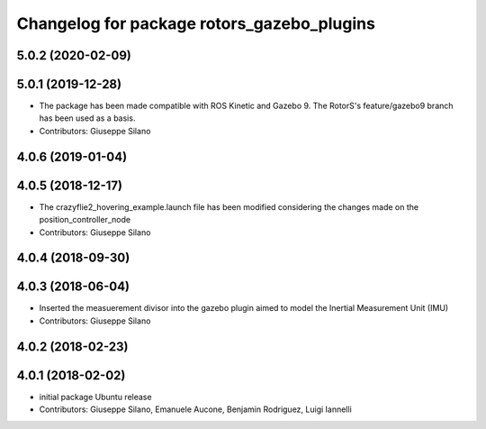 ^^^^^^^^^^^^^^^^^^^^^^^^^^^^^^^^^^^^^^^^^^^
Changelog for package rotors_gazebo_plugins
^^^^^^^^^^^^^^^^^^^^^^^^^^^^^^^^^^^^^^^^^^^

5.0.2 (2020-02-09)
------------------


5.0.1 (2019-12-28)
------------------
* The package has been made compatible with ROS Kinetic and Gazebo 9. The RotorS's feature/gazebo9 branch has been used as a basis.
* Contributors: Giuseppe Silano

4.0.6 (2019-01-04)
------------------

4.0.5 (2018-12-17)
------------------
* The crazyflie2_hovering_example.launch file has been modified considering the changes made on the position_controller_node
* Contributors: Giuseppe Silano

4.0.4 (2018-09-30)
------------------

4.0.3 (2018-06-04)
------------------
* Inserted the measuerement divisor into the gazebo plugin aimed to model the Inertial Measurement Unit (IMU)
* Contributors: Giuseppe Silano

4.0.2 (2018-02-23)
------------------

4.0.1 (2018-02-02)
------------------
* initial package Ubuntu release
* Contributors: Giuseppe Silano, Emanuele Aucone, Benjamin Rodriguez, Luigi Iannelli
